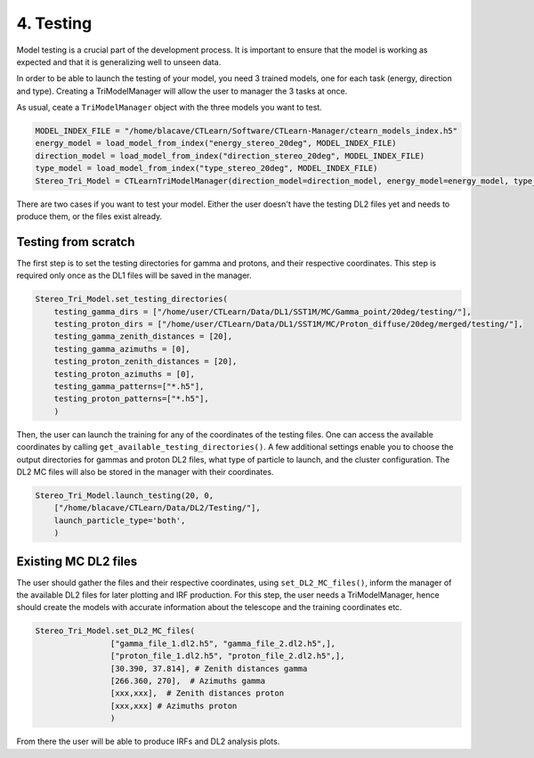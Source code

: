 4. Testing
==========

Model testing is a crucial part of the development process. It is important to
ensure that the model is working as expected and that it is generalizing well
to unseen data.

In order to be able to launch the testing of your model, you need 3 trained models, one for each task (energy, direction and type). Creating a TriModelManager will allow the user to manager the 3 tasks at once.

As usual, ceate a ``TriModelManager`` object with the three models you want to test.

.. code-block:: python

    MODEL_INDEX_FILE = "/home/blacave/CTLearn/Software/CTLearn-Manager/ctearn_models_index.h5"
    energy_model = load_model_from_index("energy_stereo_20deg", MODEL_INDEX_FILE)
    direction_model = load_model_from_index("direction_stereo_20deg", MODEL_INDEX_FILE)
    type_model = load_model_from_index("type_stereo_20deg", MODEL_INDEX_FILE)
    Stereo_Tri_Model = CTLearnTriModelManager(direction_model=direction_model, energy_model=energy_model, type_model=type_model)


There are two cases if you want to test your model. Either the user doesn't have the testing DL2 files yet and needs to produce them, or the files exist already.

Testing from scratch
--------------------

The first step is to set the testing directories for gamma and protons, and their respective coordinates. This step is required only once as the DL1 files will be saved in the manager.

.. code-block:: python

    Stereo_Tri_Model.set_testing_directories(
        testing_gamma_dirs = ["/home/user/CTLearn/Data/DL1/SST1M/MC/Gamma_point/20deg/testing/"], 
        testing_proton_dirs = ["/home/user/CTLearn/Data/DL1/SST1M/MC/Proton_diffuse/20deg/merged/testing/"], 
        testing_gamma_zenith_distances = [20], 
        testing_gamma_azimuths = [0], 
        testing_proton_zenith_distances = [20], 
        testing_proton_azimuths = [0],
        testing_gamma_patterns=["*.h5"],
        testing_proton_patterns=["*.h5"],
        )


Then, the user can launch the training for any of the coordinates of the testing files. One can access the available coordinates by calling ``get_available_testing_directories()``. 
A few additional settings enable you to choose the output directories for gammas and proton DL2 files, what type of particle to launch, and the cluster configuration. The DL2 MC files will also be stored in the manager with their coordinates.

.. code-block:: python

    Stereo_Tri_Model.launch_testing(20, 0, 
        ["/home/blacave/CTLearn/Data/DL2/Testing/"], 
        launch_particle_type='both', 
        )


Existing MC DL2 files
---------------------

The user should gather the files and their respective coordinates, using ``set_DL2_MC_files()``, 
inform the manager of the available DL2 files for later plotting and IRF production. 
For this step, the user needs a TriModelManager, hence should create the models with accurate information about the telescope and the training coordinates etc.


.. code-block:: python

    Stereo_Tri_Model.set_DL2_MC_files(
                    ["gamma_file_1.dl2.h5", "gamma_file_2.dl2.h5",], 
                    ["proton_file_1.dl2.h5", "proton_file_2.dl2.h5",], 
                    [30.390, 37.814], # Zenith distances gamma
                    [266.360, 270],  # Azimuths gamma
                    [xxx,xxx],  # Zenith distances proton
                    [xxx,xxx] # Azimuths proton
                    )

From there the user will be able to produce IRFs and DL2 analysis plots.









